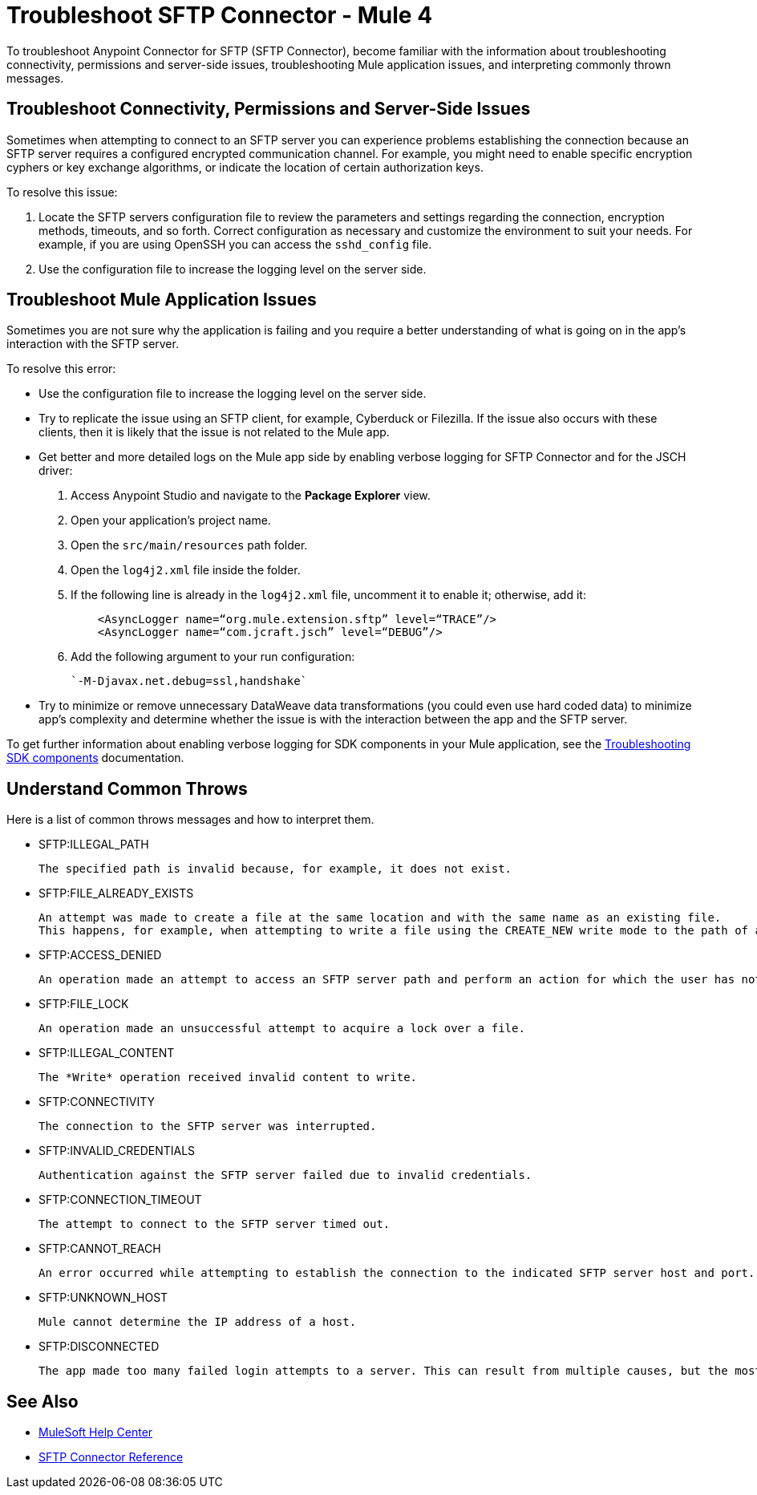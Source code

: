 = Troubleshoot SFTP Connector - Mule 4

To troubleshoot Anypoint Connector for SFTP (SFTP Connector), become familiar with the information about troubleshooting connectivity, permissions and server-side issues, troubleshooting Mule application issues, and interpreting commonly thrown messages.

== Troubleshoot Connectivity, Permissions and Server-Side Issues

Sometimes when attempting to connect to an SFTP server you can experience problems establishing the connection because an SFTP server requires a configured encrypted communication channel.
For example, you might need to enable specific encryption cyphers or key exchange algorithms, or indicate the location of certain authorization keys.

To resolve this issue:

. Locate the SFTP servers configuration file to review the parameters and settings regarding the connection, encryption methods, timeouts, and so forth. Correct configuration as necessary and customize the environment to suit your needs.
For example, if you are using OpenSSH you can access the `sshd_config` file.

. Use the configuration file to increase the logging level on the server side.

== Troubleshoot Mule Application Issues

Sometimes you are not sure why the application is failing and you require a better understanding of what is going on in the app's interaction with the SFTP server.

To resolve this error:

* Use the configuration file to increase the logging level on the server side.

* Try to replicate the issue using an SFTP client, for example, Cyberduck or Filezilla. If the issue also occurs with these clients, then it is likely that the issue is not related to the Mule app.

* Get better and more detailed logs on the Mule app side by enabling verbose logging for SFTP Connector and for the JSCH driver:
+
. Access Anypoint Studio and navigate to the *Package Explorer* view.
. Open your application's project name.
. Open the `src/main/resources` path folder.
. Open the `log4j2.xml` file inside the folder.
. If the following line is already in the `log4j2.xml` file, uncomment it to enable it; otherwise, add it:
+
[source,xml,linenums]
----
    <AsyncLogger name=“org.mule.extension.sftp” level=“TRACE”/>
    <AsyncLogger name=“com.jcraft.jsch” level=“DEBUG”/>
----
[start=6]
. Add the following argument to your run configuration:
+
 `-M-Djavax.net.debug=ssl,handshake`

* Try to minimize or remove unnecessary DataWeave data transformations (you could even use hard coded data) to minimize app's complexity and determine whether the issue is with the interaction between the app and the SFTP server.

To get further information about enabling verbose logging for SDK components in your Mule application, see the xref:mule-sdk::troubleshooting.adoc[Troubleshooting SDK components] documentation.


[[common-throws]]
== Understand Common Throws

Here is a list of common throws messages and how to interpret them.

* SFTP:ILLEGAL_PATH

 The specified path is invalid because, for example, it does not exist.

* SFTP:FILE_ALREADY_EXISTS

 An attempt was made to create a file at the same location and with the same name as an existing file.
 This happens, for example, when attempting to write a file using the CREATE_NEW write mode to the path of an already existing file.

* SFTP:ACCESS_DENIED

 An operation made an attempt to access an SFTP server path and perform an action for which the user has not been granted permission.

* SFTP:FILE_LOCK

 An operation made an unsuccessful attempt to acquire a lock over a file.

* SFTP:ILLEGAL_CONTENT

 The *Write* operation received invalid content to write.

* SFTP:CONNECTIVITY

 The connection to the SFTP server was interrupted.

* SFTP:INVALID_CREDENTIALS

 Authentication against the SFTP server failed due to invalid credentials.

* SFTP:CONNECTION_TIMEOUT

 The attempt to connect to the SFTP server timed out.

* SFTP:CANNOT_REACH

 An error occurred while attempting to establish the connection to the indicated SFTP server host and port. Typically, the connection is refused remotely, for example, if no process is listening on the remote address or port.

* SFTP:UNKNOWN_HOST

 Mule cannot determine the IP address of a host.

* SFTP:DISCONNECTED

 The app made too many failed login attempts to a server. This can result from multiple causes, but the most common one is invalid credentials.

== See Also
* https://help.mulesoft.com[MuleSoft Help Center]
* xref:sftp-documentation.adoc[SFTP Connector Reference]
